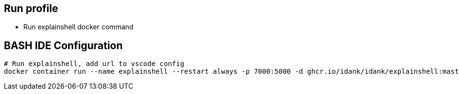== Run profile
* Run explainshell docker command

== BASH IDE Configuration
```bash
# Run explainshell, add url to vscode config
docker container run --name explainshell --restart always -p 7000:5000 -d ghcr.io/idank/idank/explainshell:master 
```